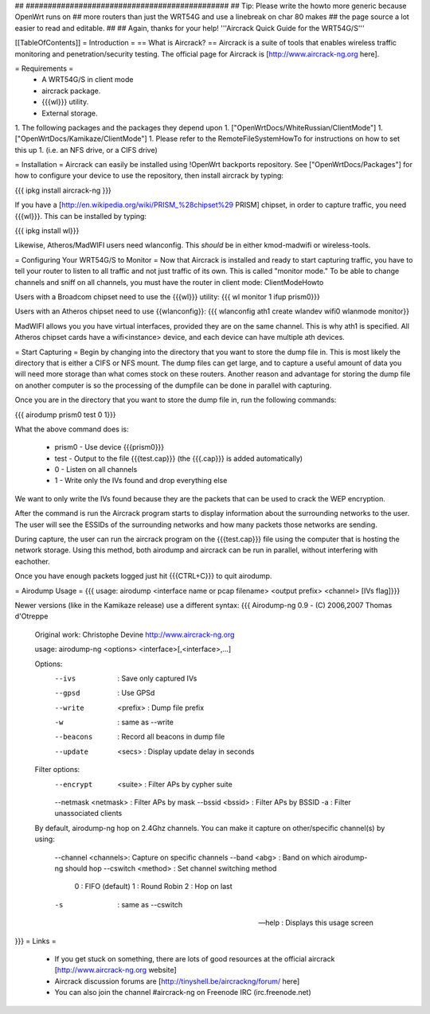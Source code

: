 ## ##############################################
## Tip: Please write the howto more generic because OpenWrt runs on
## more routers than just the WRT54G and use a linebreak on char 80 makes
## the page source a lot easier to read and editable.
##
## Again, thanks for your help!
'''Aircrack Quick Guide for the WRT54G/S'''

[[TableOfContents]]
= Introduction =
== What is Aircrack? ==
Aircrack is a suite of tools that enables wireless traffic monitoring and penetration/security testing. The official page for Aircrack is [http://www.aircrack-ng.org here].

= Requirements =
 * A WRT54G/S in client mode
 * aircrack package.
 * {{{wl}}} utility.
 * External storage.

1. The following packages and the packages they depend upon
1. ["OpenWrtDocs/WhiteRussian/ClientMode"]
1. ["OpenWrtDocs/Kamikaze/ClientMode"]
1. Please refer to the RemoteFileSystemHowTo for instructions on how to set this up
1. (i.e. an NFS drive, or a CIFS drive)


= Installation =
Aircrack can easily be installed using !OpenWrt backports repository.  See ["OpenWrtDocs/Packages"]
for how to configure your device to use the repository, then install aircrack by typing:

{{{
ipkg install aircrack-ng
}}}

If you have a [http://en.wikipedia.org/wiki/PRISM_%28chipset%29 PRISM] chipset, in order to capture traffic, you need {{{wl}}}. This can be installed by typing:

{{{
ipkg install wl}}}

Likewise, Atheros/MadWIFI users need wlanconfig.  This *should* be in either kmod-madwifi or wireless-tools.

= Configuring Your WRT54G/S to Monitor =
Now that Aircrack is installed and ready to start capturing traffic, you have to tell your router to listen to all traffic and not just traffic of its own.  This is called "monitor mode."  To be able to change channels and sniff on all channels, you must have the router in client mode: ClientModeHowto

Users with a Broadcom chipset need to use the {{{wl}}} utility:
{{{
wl monitor 1
ifup prism0}}}

Users with an Atheros chipset need to use {{wlanconfig}}:
{{{
wlanconfig ath1 create wlandev wifi0 wlanmode monitor}}

MadWIFI allows you you have virtual interfaces, provided they are on the same channel.  This is why ath1 is specified.  All Atheros chipset cards have a wifi<instance> device, and each device can have multiple ath devices.



= Start Capturing =
Begin by changing into the directory that you want to store the dump file in. This is most likely the directory that is either a CIFS or NFS mount. The dump files can get large, and to capture a useful amount of data you will need more storage than what comes stock on these routers. Another reason and advantage for storing the dump file on another computer is so the processing of the dumpfile can be done in parallel with capturing.

Once you are in the directory that you want to store the dump file in, run the following commands:

{{{
airodump prism0 test 0 1}}}

What the above command does is:

 * prism0 - Use device {{{prism0}}}
 * test - Output to the file {{{test.cap}}} (the {{{.cap}}} is added automatically)
 * 0 - Listen on all channels
 * 1 - Write only the IVs found and drop everything else

We want to only write the IVs found because they are the packets that can be used to crack the WEP encryption.

After the command is run the Aircrack program starts to display information about the surrounding networks to the user. The user will see the ESSIDs of the surrounding networks and how many packets those networks are sending.

During capture, the user can run the aircrack program on the {{{test.cap}}} file using the computer that is hosting the network storage. Using this method, both airodump and aircrack can be run in parallel, without interfering with eachother.

Once you have enough packets logged just hit {{{CTRL+C}}} to quit airodump.

= Airodump Usage =
{{{
usage: airodump <interface name or pcap filename> <output prefix> <channel> [IVs flag]}}}

Newer versions (like in the Kamikaze release) use a different syntax:
{{{  Airodump-ng 0.9 - (C) 2006,2007 Thomas d'Otreppe
  Original work: Christophe Devine
  http://www.aircrack-ng.org

  usage: airodump-ng <options> <interface>[,<interface>,...]

  Options:
      --ivs               : Save only captured IVs
      --gpsd              : Use GPSd
      --write    <prefix> : Dump file prefix
      -w                  : same as --write
      --beacons           : Record all beacons in dump file
      --update     <secs> : Display update delay in seconds

  Filter options:
      --encrypt   <suite> : Filter APs by cypher suite
      --netmask <netmask> : Filter APs by mask
      --bssid     <bssid> : Filter APs by BSSID
      -a                  : Filter unassociated clients

  By default, airodump-ng hop on 2.4Ghz channels.
  You can make it capture on other/specific channel(s) by using:
      --channel <channels>: Capture on specific channels
      --band <abg>        : Band on which airodump-ng should hop
      --cswitch  <method> : Set channel switching method
                    0     : FIFO (default)
                    1     : Round Robin
                    2     : Hop on last
      -s                  : same as --cswitch

      --help              : Displays this usage screen
}}}
= Links =
 * If you get stuck on something, there are lots of good resources at the official aircrack [http://www.aircrack-ng.org website]
 * Aircrack discussion forums are [http://tinyshell.be/aircrackng/forum/ here]
 * You can also join the channel #aircrack-ng on Freenode IRC (irc.freenode.net)
